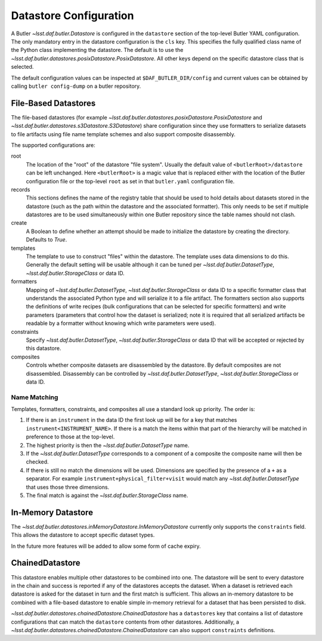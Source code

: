 .. _daf_butler-datastores:

#######################
Datastore Configuration
#######################

A Butler `~lsst.daf.butler.Datastore` is configured in the ``datastore`` section of the top-level Butler YAML configuration.
The only mandatory entry in the datastore configuration is the ``cls`` key.
This specifies the fully qualified class name of the Python class implementing the datastore.
The default is to use the `~lsst.daf.butler.datastores.posixDatastore.PosixDatastore`.
All other keys depend on the specific datastore class that is selected.

The default configuration values can be inspected at ``$DAF_BUTLER_DIR/config`` and current values can be obtained by calling ``butler config-dump`` on a butler repository.

File-Based Datastores
=====================

The file-based datastores (for example `~lsst.daf.butler.datastores.posixDatastore.PosixDatastore` and `~lsst.daf.butler.datastores.s3Datastore.S3Datastore`) share configuration since they use formatters to serialize datasets to file artifacts using file name template schemes and also support composite disassembly.

The supported configurations are:

root
    The location of the "root" of the datastore "file system".
    Usually the default value of ``<butlerRoot>/datastore`` can be left unchanged.
    Here ``<butlerRoot>`` is a magic value that is replaced either with the location of the Butler configuration file or the top-level ``root`` as set in that ``butler.yaml`` configuration file.
records
    This sections defines the name of the registry table that should be used to hold details about datasets stored in the datastore (such as the path within the datastore and the associated formatter).
    This only needs to be set if multiple datastores are to be used simultaneously within one Butler repository since the table names should not clash.
create
    A Boolean to define whether an attempt should be made to initialize the datastore by creating the directory.  Defaults to `True`.
templates
    The template to use to construct "files" within the datastore.
    The template uses data dimensions to do this.
    Generally the default setting will be usable although it can be tuned per `~lsst.daf.butler.DatasetType`, `~lsst.daf.butler.StorageClass` or data ID.
formatters
    Mapping of `~lsst.daf.butler.DatasetType`, `~lsst.daf.butler.StorageClass` or data ID to a specific formatter class that understands the associated Python type and will serialize it to a file artifact.
    The formatters section also supports the definitions of write recipes (bulk configurations that can be selected for specific formatters) and write parameters (parameters that control how the dataset is serialized; note it is required that all serialized artifacts be readable by a formatter without knowing which write parameters were used).
constraints
    Specify `~lsst.daf.butler.DatasetType`, `~lsst.daf.butler.StorageClass` or data ID that will be accepted or rejected by this datastore.
composites
    Controls whether composite datasets are disassembled by the datastore.
    By default composites are not disassembled.
    Disassembly can be controlled by `~lsst.daf.butler.DatasetType`, `~lsst.daf.butler.StorageClass` or data ID.

.. _daf_butler-config-lookups:

Name Matching
^^^^^^^^^^^^^

Templates, formatters, constraints, and composites all use a standard look up priority.
The order is:

#. If there is an ``instrument`` in the data ID the first look up will be for a key that matches ``instrument<INSTRUMENT_NAME>``.
   If there is a match the items within that part of the hierarchy will be matched in preference to those at the top-level.
#. The highest priority is then the `~lsst.daf.butler.DatasetType` name.
#. If the `~lsst.daf.butler.DatasetType` corresponds to a component of a composite the composite name will then be checked.
#. If there is still no match the dimensions will be used.
   Dimensions are specified by the presence of a ``+`` as a separator.
   For example ``instrument+physical_filter+visit`` would match any `~lsst.daf.butler.DatasetType` that uses those three dimensions.
#. The final match is against the `~lsst.daf.butler.StorageClass` name.

In-Memory Datastore
===================

The `~lsst.daf.butler.datastores.inMemoryDatastore.InMemoryDatastore` currently only supports the ``constraints`` field.
This allows the datastore to accept specific dataset types.

In the future more features will be added to allow some form of cache expiry.

ChainedDatastore
================

This datastore enables multiple other datastores to be combined into one.
The datastore will be sent to every datastore in the chain and success is reported if any of the datastores accepts the dataset.
When a dataset is retrieved each datastore is asked for the dataset in turn and the first match is sufficient.
This allows an in-memory datastore to be combined with a file-based datastore to enable simple in-memory retrieval for a dataset that has been persisted to disk.

`~lsst.daf.butler.datastores.chainedDatastore.ChainedDatastore` has a ``datastores`` key that contains a list of datastore configurations that can match the ``datastore`` contents from other datastores.
Additionally, a `~lsst.daf.butler.datastores.chainedDatastore.ChainedDatastore` can also support ``constraints`` definitions.
